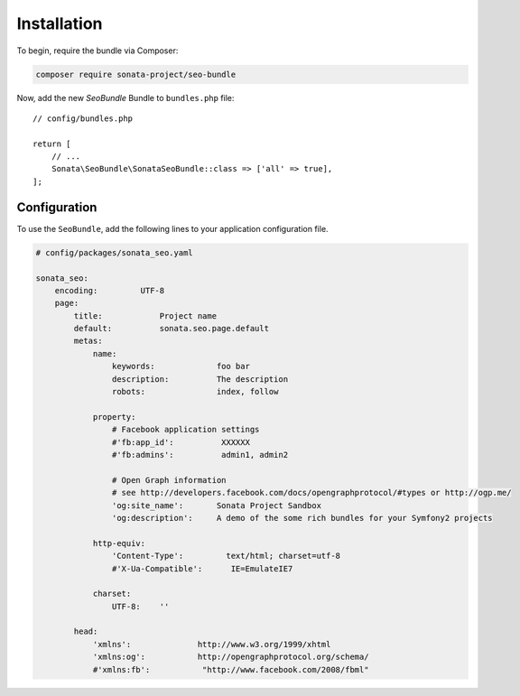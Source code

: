Installation
============

To begin, require the bundle via Composer:

.. code-block:: bash

    composer require sonata-project/seo-bundle

Now, add the new `SeoBundle` Bundle to ``bundles.php`` file::

    // config/bundles.php

    return [
        // ...
        Sonata\SeoBundle\SonataSeoBundle::class => ['all' => true],
    ];

Configuration
-------------

To use the ``SeoBundle``, add the following lines to your application configuration
file.

.. code-block:: yaml

    # config/packages/sonata_seo.yaml

    sonata_seo:
        encoding:         UTF-8
        page:
            title:            Project name
            default:          sonata.seo.page.default
            metas:
                name:
                    keywords:             foo bar
                    description:          The description
                    robots:               index, follow

                property:
                    # Facebook application settings
                    #'fb:app_id':          XXXXXX
                    #'fb:admins':          admin1, admin2

                    # Open Graph information
                    # see http://developers.facebook.com/docs/opengraphprotocol/#types or http://ogp.me/
                    'og:site_name':       Sonata Project Sandbox
                    'og:description':     A demo of the some rich bundles for your Symfony2 projects

                http-equiv:
                    'Content-Type':         text/html; charset=utf-8
                    #'X-Ua-Compatible':      IE=EmulateIE7

                charset:
                    UTF-8:    ''

            head:
                'xmlns':              http://www.w3.org/1999/xhtml
                'xmlns:og':           http://opengraphprotocol.org/schema/
                #'xmlns:fb':           "http://www.facebook.com/2008/fbml"

